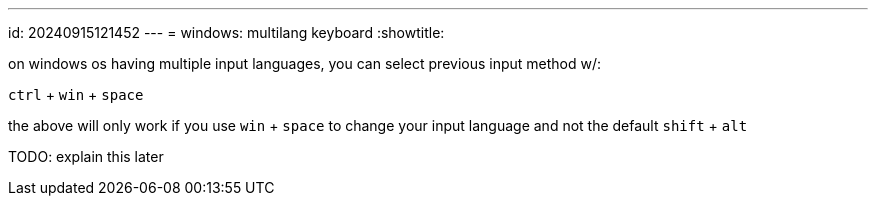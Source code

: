 ---
id: 20240915121452
---
= windows: multilang keyboard
:showtitle:

on windows os having multiple input languages, you can select previous
input method w/:

`ctrl` + `win` + `space`

the above will only work if you use `win` + `space` to change your
input language and not the default `shift` + `alt`

TODO: explain this later
